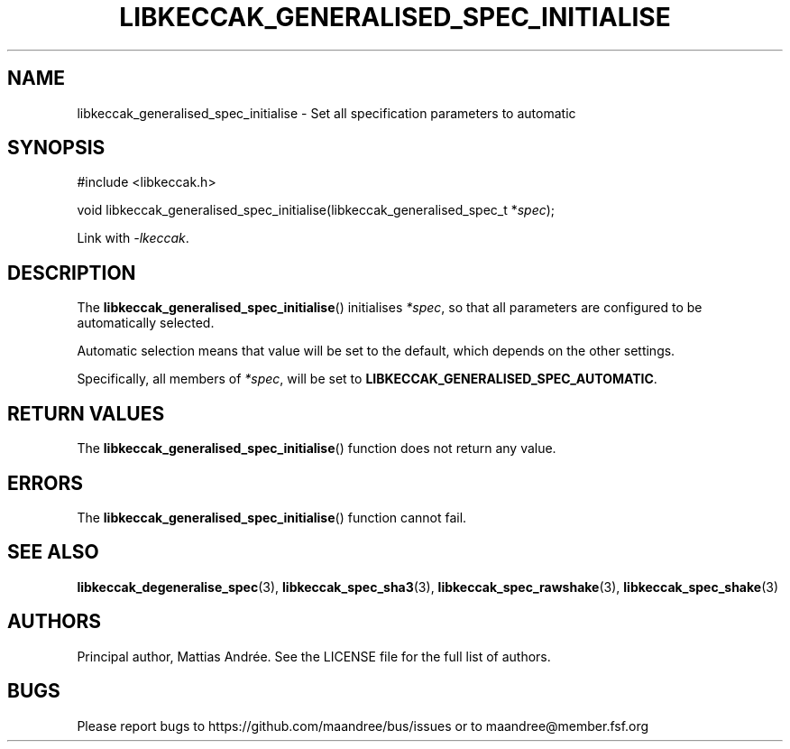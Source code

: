 .TH LIBKECCAK_GENERALISED_SPEC_INITIALISE 3 LIBKECCAK-%VERSION%
.SH NAME
libkeccak_generalised_spec_initialise - Set all specification parameters to automatic
.SH SYNOPSIS
.LP
.nf
#include <libkeccak.h>
.P
void libkeccak_generalised_spec_initialise(libkeccak_generalised_spec_t *\fIspec\fP);
.fi
.P
Link with \fI-lkeccak\fP.
.SH DESCRIPTION
The
.BR libkeccak_generalised_spec_initialise ()
initialises \fI*spec\fP, so that all parameters
are configured to be automatically selected.
.PP
Automatic selection means that value will be set
to the default, which depends on the other settings.
.PP
Specifically, all members of \fI*spec\fP, will be
set to \fBLIBKECCAK_GENERALISED_SPEC_AUTOMATIC\fP.
.SH RETURN VALUES
The
.BR libkeccak_generalised_spec_initialise ()
function does not return any value.
.SH ERRORS
The
.BR libkeccak_generalised_spec_initialise ()
function cannot fail.
.fi
.SH SEE ALSO
.BR libkeccak_degeneralise_spec (3),
.BR libkeccak_spec_sha3 (3),
.BR libkeccak_spec_rawshake (3),
.BR libkeccak_spec_shake (3)
.SH AUTHORS
Principal author, Mattias Andrée.  See the LICENSE file for the full
list of authors.
.SH BUGS
Please report bugs to https://github.com/maandree/bus/issues or to
maandree@member.fsf.org
